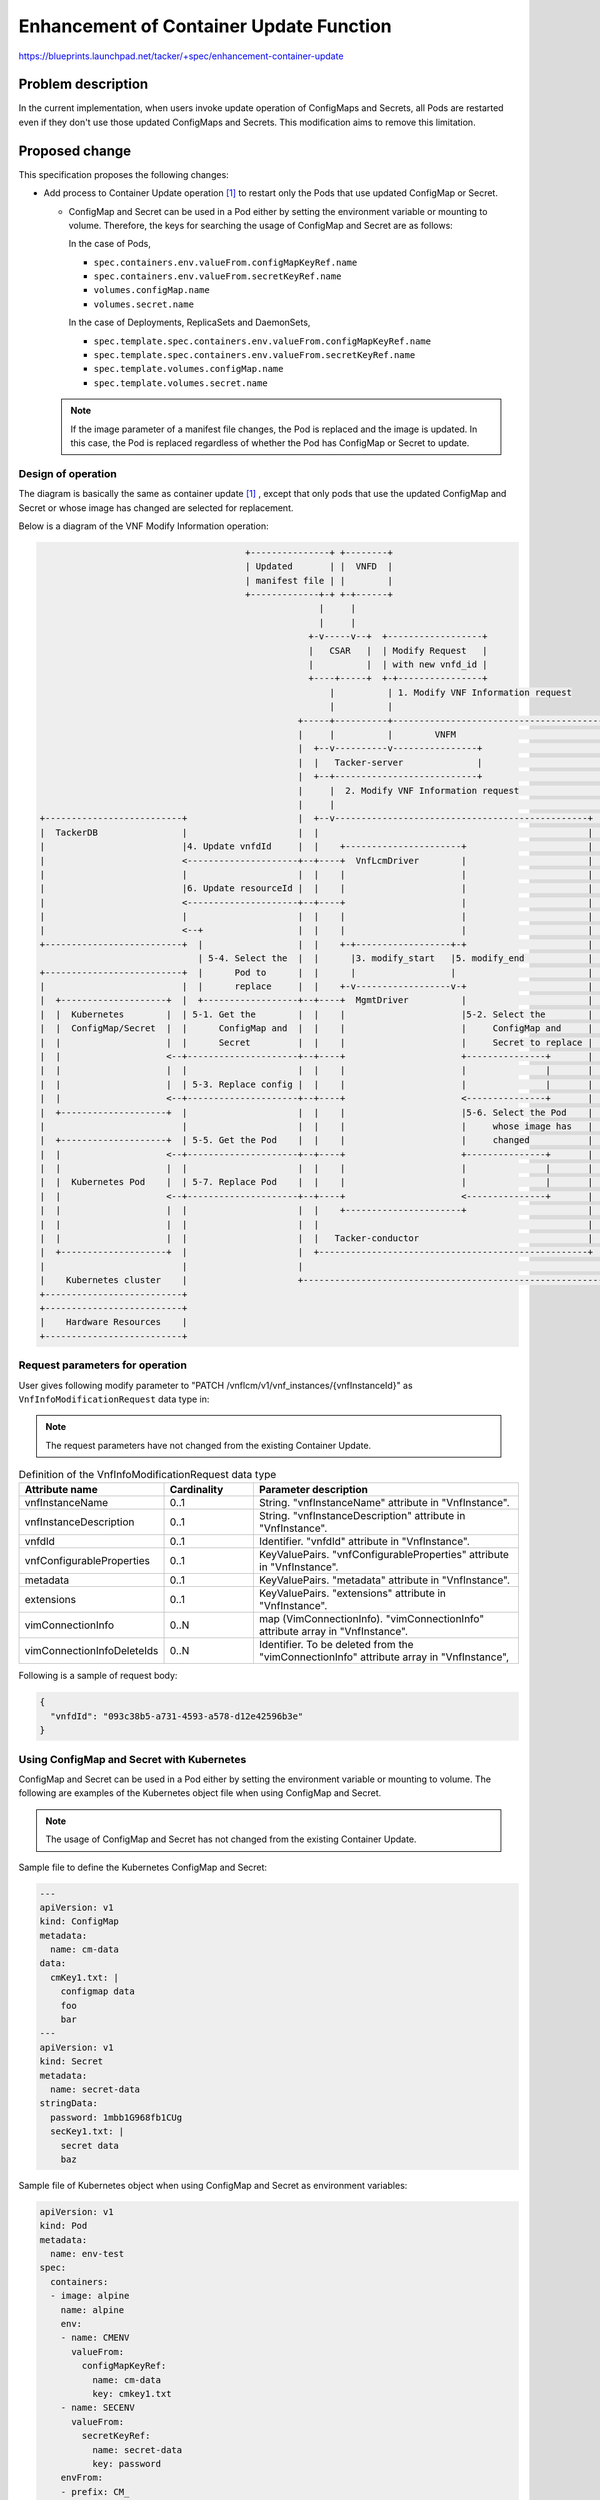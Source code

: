 ========================================
Enhancement of Container Update Function
========================================

https://blueprints.launchpad.net/tacker/+spec/enhancement-container-update

Problem description
===================
In the current implementation, when users invoke update operation of
ConfigMaps and Secrets, all Pods are restarted even if they don't use those
updated ConfigMaps and Secrets. This modification aims to remove this
limitation.


.. _proposed-change:

Proposed change
===============
This specification proposes the following changes:

+ Add process to Container Update operation [#container_update]_ to restart
  only the Pods that use updated ConfigMap or Secret.

  + ConfigMap and Secret can be used in a Pod either
    by setting the environment variable or mounting to volume.
    Therefore, the keys for searching the usage of ConfigMap and
    Secret are as follows:

    In the case of Pods,

    + ``spec.containers.env.valueFrom.configMapKeyRef.name``
    + ``spec.containers.env.valueFrom.secretKeyRef.name``
    + ``volumes.configMap.name``
    + ``volumes.secret.name``

    In the case of Deployments, ReplicaSets and DaemonSets,

    + ``spec.template.spec.containers.env.valueFrom.configMapKeyRef.name``
    + ``spec.template.spec.containers.env.valueFrom.secretKeyRef.name``
    + ``spec.template.volumes.configMap.name``
    + ``spec.template.volumes.secret.name``

  .. note:: If the image parameter of a manifest file changes,
            the Pod is replaced and the image is updated. In this case,
            the Pod is replaced regardless of whether the Pod has ConfigMap
            or Secret to update.

Design of operation
-------------------

The diagram is basically the same as container update [#container_update]_ ,
except that only pods that use the updated ConfigMap and Secret or whose image
has changed are selected for replacement.

Below is a diagram of the VNF Modify Information operation:

.. code-block::

                                         +---------------+ +--------+
                                         | Updated       | |  VNFD  |
                                         | manifest file | |        |
                                         +-------------+-+ +-+------+
                                                       |     |
                                                       |     |
                                                     +-v-----v--+  +------------------+
                                                     |   CSAR   |  | Modify Request   |
                                                     |          |  | with new vnfd_id |
                                                     +----+-----+  +-+----------------+
                                                         |          | 1. Modify VNF Information request
                                                         |          |
                                                   +-----+----------+----------------------------------------+
                                                   |     |          |        VNFM                            |
                                                   |  +--v----------v----------------+                       |
                                                   |  |   Tacker-server              |                       |
                                                   |  +--+---------------------------+                       |
                                                   |     |  2. Modify VNF Information request                |
                                                   |     |                                                   |
  +--------------------------+                     |  +--v------------------------------------------------+  |
  |  TackerDB                |                     |  |                                                   |  |
  |                          |4. Update vnfdId     |  |    +----------------------+                       |  |
  |                          <---------------------+--+----+  VnfLcmDriver        |                       |  |
  |                          |                     |  |    |                      |                       |  |
  |                          |6. Update resourceId |  |    |                      |                       |  |
  |                          <---------------------+--+----+                      |                       |  |
  |                          |                     |  |    |                      |                       |  |
  |                          <--+                  |  |    |                      |                       |  |
  +--------------------------+  |                  |  |    +-+------------------+-+                       |  |
                                | 5-4. Select the  |  |      |3. modify_start   |5. modify_end            |  |
  +--------------------------+  |      Pod to      |  |      |                  |                         |  |
  |                          |  |      replace     |  |    +-v------------------v-+                       |  |
  |  +--------------------+  |  +------------------+--+----+  MgmtDriver          |                       |  |
  |  |  Kubernetes        |  | 5-1. Get the        |  |    |                      |5-2. Select the        |  |
  |  |  ConfigMap/Secret  |  |      ConfigMap and  |  |    |                      |     ConfigMap and     |  |
  |  |                    |  |      Secret         |  |    |                      |     Secret to replace |  |
  |  |                    <--+---------------------+--+----+                      +---------------+       |  |
  |  |                    |  |                     |  |    |                      |               |       |  |
  |  |                    |  | 5-3. Replace config |  |    |                      |               |       |  |
  |  |                    <--+---------------------+--+----+                      <---------------+       |  |
  |  +--------------------+  |                     |  |    |                      |5-6. Select the Pod    |  |
  |                          |                     |  |    |                      |     whose image has   |  |
  |  +--------------------+  | 5-5. Get the Pod    |  |    |                      |     changed           |  |
  |  |                    <--+---------------------+--+----+                      +---------------+       |  |
  |  |                    |  |                     |  |    |                      |               |       |  |
  |  |  Kubernetes Pod    |  | 5-7. Replace Pod    |  |    |                      |               |       |  |
  |  |                    <--+---------------------+--+----+                      <---------------+       |  |
  |  |                    |  |                     |  |    +----------------------+                       |  |
  |  |                    |  |                     |  |                                                   |  |
  |  |                    |  |                     |  |   Tacker-conductor                                |  |
  |  +--------------------+  |                     |  +---------------------------------------------------+  |
  |                          |                     |                                                         |
  |    Kubernetes cluster    |                     +---------------------------------------------------------+
  +--------------------------+
  +--------------------------+
  |    Hardware Resources    |
  +--------------------------+


Request parameters for operation
--------------------------------
User gives following modify parameter to
"PATCH /vnflcm/v1/vnf_instances/{vnfInstanceId}" as
``VnfInfoModificationRequest`` data type in:

.. note:: The request parameters have not changed from the existing
          Container Update.

.. list-table:: Definition of the VnfInfoModificationRequest data type
    :widths: 15 10 30
    :header-rows: 1

    * - Attribute name
      - Cardinality
      - Parameter description
    * - vnfInstanceName
      - 0..1
      - String. "vnfInstanceName" attribute in "VnfInstance".
    * - vnfInstanceDescription
      - 0..1
      - String. "vnfInstanceDescription" attribute in "VnfInstance".
    * - vnfdId
      - 0..1
      - Identifier. "vnfdId" attribute in "VnfInstance".
    * - vnfConfigurableProperties
      - 0..1
      - KeyValuePairs. "vnfConfigurableProperties" attribute in "VnfInstance".
    * - metadata
      - 0..1
      - KeyValuePairs. "metadata" attribute in "VnfInstance".
    * - extensions
      - 0..1
      - KeyValuePairs. "extensions" attribute in "VnfInstance".
    * - vimConnectionInfo
      - 0..N
      - map (VimConnectionInfo). "vimConnectionInfo" attribute array in
        "VnfInstance".
    * - vimConnectionInfoDeleteIds
      - 0..N
      - Identifier. To be deleted from the "vimConnectionInfo" attribute array
        in "VnfInstance",

Following is a sample of request body:

.. code-block:: json

  {
    "vnfdId": "093c38b5-a731-4593-a578-d12e42596b3e"
  }

Using ConfigMap and Secret with Kubernetes
------------------------------------------

ConfigMap and Secret can be used in a Pod either by setting
the environment variable or mounting to volume.
The following are examples of the Kubernetes object file
when using ConfigMap and Secret.

.. note:: The usage of ConfigMap and Secret has not changed from the existing
          Container Update.


Sample file to define the Kubernetes ConfigMap and Secret:

.. code-block:: yaml

  ---
  apiVersion: v1
  kind: ConfigMap
  metadata:
    name: cm-data
  data:
    cmKey1.txt: |
      configmap data
      foo
      bar
  ---
  apiVersion: v1
  kind: Secret
  metadata:
    name: secret-data
  stringData:
    password: 1mbb1G968fb1CUg
    secKey1.txt: |
      secret data
      baz


Sample file of Kubernetes object when using ConfigMap and Secret
as environment variables:

.. code-block:: yaml

   apiVersion: v1
   kind: Pod
   metadata:
     name: env-test
   spec:
     containers:
     - image: alpine
       name: alpine
       env:
       - name: CMENV
         valueFrom:
           configMapKeyRef:
             name: cm-data
             key: cmkey1.txt
       - name: SECENV
         valueFrom:
           secretKeyRef:
             name: secret-data
             key: password
       envFrom:
       - prefix: CM_
         configMapRef:
           name: cm-data
       - prefix: SEC_
         secretRef:
           name: secret-data
   terminationGracePeriodSeconds: 0

Sample file of Kubernetes object when using ConfigMap and Secret
by mounting to volume:

.. code-block:: yaml

   apiVersion: v1
   kind: Pod
   metadata:
     name: modify-VNF-volume-test
   spec:
     containers:
     - image: alpine
       name: alpine
       volumeMounts:
       - name: cm-volume
         mountPath: /config
       - name: sec-volume
         mountPath: /etc/secrets
     volumes:
     - name: cm-volume
       configMap:
         name: cm-data
         defaultMode: 0666
         items:
         - key: cmKey1.txt
           path: cm/config.txt
     - name: secret-volume
       secret:
         secretName: secret-data
         defaultMode: 0600
         items:
         - key: secKey1.txt
           path: creds/secret.txt
   terminationGracePeriodSeconds: 0

Sequence for operation
----------------------
.. image:: ./enhancement-container-update/01.png

1. The Client sends a PATCH request to the "Individual VNF instance" resource.

2. Tacker-conductor sends modify VNF request to VnfLcmDriver.

3. VnfLcmDriver calls modify_start of MgmtDriver.

4. VnfLcmDriver updates VnfInstance.vnfdId in the TackerDB to the ID of the
   new VNFD.

5. VnfLcmDriver calls modify_end of MgmtDriver.
   modify_end uses the replace API to replace ConfigMap, Secret, and Pod.

   5-1. MgmtDriver sends request to get information of ConfigMap and Secret to
   the VIM (Kubernetes).

   5-2. MgmtDriver selects ConfigMap and Secret if the information retrieved
   in 5-1 differs from the new information.

   .. note:: ConfigMap and Secret is selected for replacement if there is a
             difference in parameters between the retrieved and new ones.

   5-3. MgmtDriver sends request to replace config of ConfigMap and Secret
   selected in 5-2 to the VIM (Kubernetes).

   5-4. MgmtDriver sends request to select Pod that uses the old ConfigMap or
   Secret to TackerDB.

   .. note:: The ideal way to retrieve information about pods
             that have the ConfigMap and Secret name selected in 5-2,
             is using field-selector mechanism implemented in Kubernetes.
             However, current implementation of Kubernetes does not support
             field-selectors for the parameters described in
             :ref:`proposed-change` section.

   5-5. MgmtDriver sends request to get information of Pod to the
   VIM (Kubernetes).

   5-6. MgmtDriver selects Pod whose image has changed.

   5-7. MgmtDriver sends request to replace Pod selected in 5-4 and 5-6 to the
   VIM (Kubernetes).

   .. note:: If the image parameter in the manifest file for the Pod,
             Deployment, ReplicaSet and DaemonSet has changed,
             the image will be replaced when the Pod is
             replaced. If parameters other than image is changed in the Pod or
             Deployment manifest file, the change is not applied.

6. VnfLcmDriver updates
   VnfInstance.instantiatedVnfInfo.vnfcResourceInfo.computeResource.resourceId
   in the TackerDB to the ID of the replaced Pod.



Alternatives
------------
None

Data model impact
-----------------
None

REST API impact
---------------
None

Security impact
---------------
None

Notifications impact
--------------------
None

Other end user impact
---------------------
None

Performance Impact
------------------
None

Other deployer impact
---------------------
None

Developer impact
----------------
None

Implementation
==============

Assignee(s)
-----------

Primary assignee:
  Masaki Ueno<masaki.ueno.up@hco.ntt.co.jp>

Other contributors:
  Yusuke Niimi<niimi.yusuke@fujitsu.com>

  Yoshiyuki Katada<katada.yoshiyuk@fujitsu.com>

  Ayumu Ueha<ueha.ayumu@fujitsu.com>

Work Items
----------
Add process to Container Update operation to restart only the Pods that use
updated ConfigMap and Secret.

Dependencies
============
None

Testing
=======
Unit and functional tests will be added to cover cases required in the spec.

Documentation Impact
====================
Complete user guide will be added to explain modifying VNF information from
the perspective of VNF LCM APIs.

References
==========

.. [#container_update] https://specs.openstack.org/openstack/tacker-specs/specs/yoga/container-update.html
